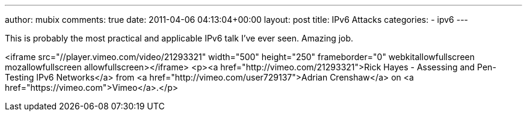 ---
author: mubix
comments: true
date: 2011-04-06 04:13:04+00:00
layout: post
title: IPv6 Attacks
categories:
- ipv6
---

This is probably the most practical and applicable IPv6 talk I've ever seen. Amazing job.

<iframe src="//player.vimeo.com/video/21293321" width="500" height="250" frameborder="0" webkitallowfullscreen mozallowfullscreen allowfullscreen></iframe> <p><a href="http://vimeo.com/21293321">Rick Hayes - Assessing and Pen-Testing IPv6 Networks</a> from <a href="http://vimeo.com/user729137">Adrian Crenshaw</a> on <a href="https://vimeo.com">Vimeo</a>.</p>